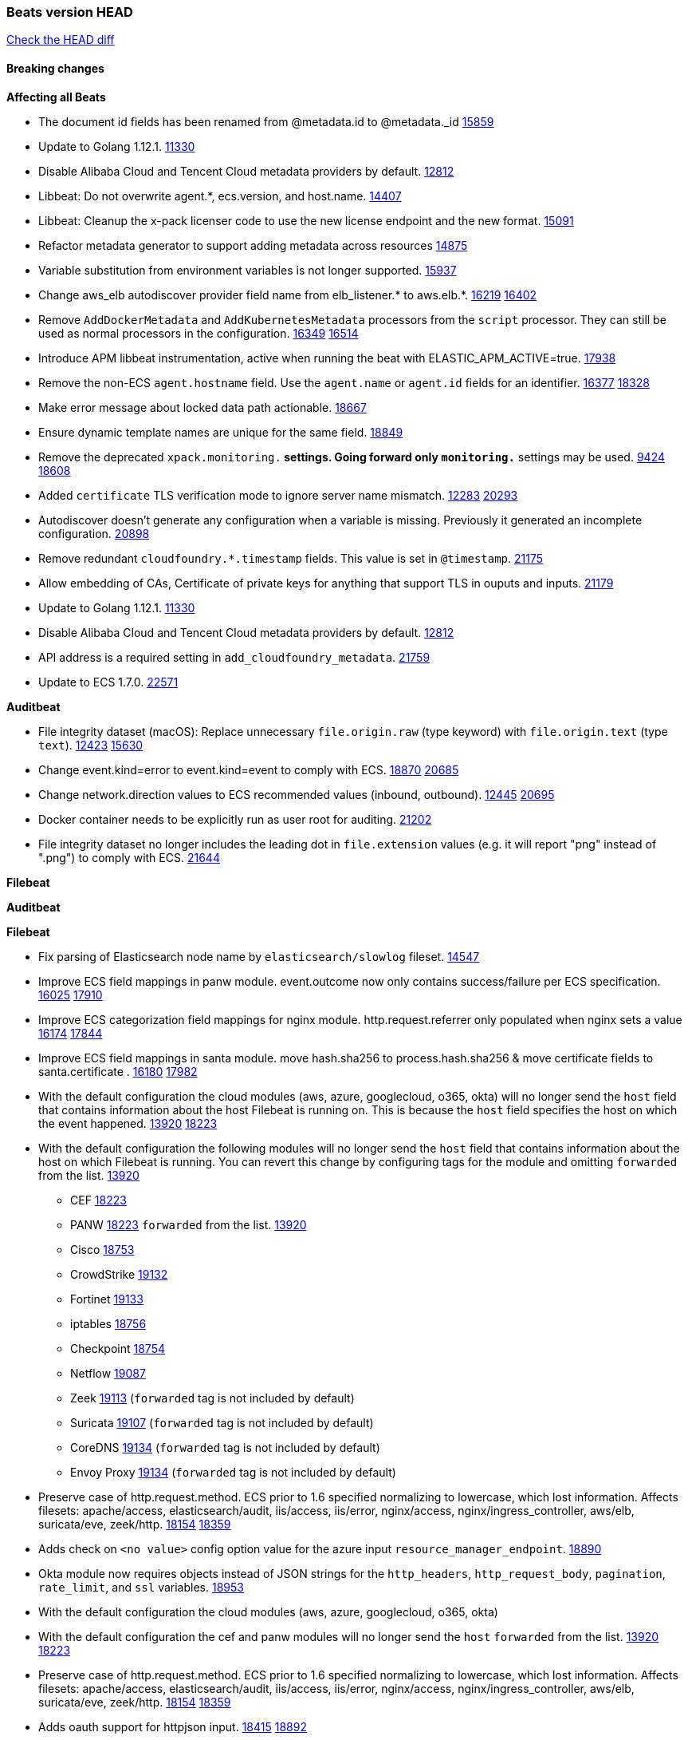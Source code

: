 // Use these for links to issue and pulls. Note issues and pulls redirect one to
// each other on Github, so don't worry too much on using the right prefix.
:issue: https://github.com/elastic/beats/issues/
:pull: https://github.com/elastic/beats/pull/

=== Beats version HEAD
https://github.com/elastic/beats/compare/v7.0.0-alpha2...master[Check the HEAD diff]

==== Breaking changes

*Affecting all Beats*

- The document id fields has been renamed from @metadata.id to @metadata._id {pull}15859[15859]
- Update to Golang 1.12.1. {pull}11330[11330]
- Disable Alibaba Cloud and Tencent Cloud metadata providers by default. {pull}13812[12812]
- Libbeat: Do not overwrite agent.*, ecs.version, and host.name. {pull}14407[14407]
- Libbeat: Cleanup the x-pack licenser code to use the new license endpoint and the new format. {pull}15091[15091]
- Refactor metadata generator to support adding metadata across resources {pull}14875[14875]
- Variable substitution from environment variables is not longer supported. {pull}15937[15937]
- Change aws_elb autodiscover provider field name from elb_listener.* to aws.elb.*. {issue}16219[16219] {pull}16402[16402]
- Remove `AddDockerMetadata` and `AddKubernetesMetadata` processors from the `script` processor. They can still be used as normal processors in the configuration. {issue}16349[16349] {pull}16514[16514]
- Introduce APM libbeat instrumentation, active when running the beat with ELASTIC_APM_ACTIVE=true. {pull}17938[17938]
- Remove the non-ECS `agent.hostname` field. Use the `agent.name` or `agent.id` fields for an identifier. {issue}16377[16377] {pull}18328[18328]
- Make error message about locked data path actionable. {pull}18667[18667]
- Ensure dynamic template names are unique for the same field. {pull}18849[18849]
- Remove the deprecated `xpack.monitoring.*` settings. Going forward only `monitoring.*` settings may be used. {issue}9424[9424] {pull}18608[18608]
- Added `certificate` TLS verification mode to ignore server name mismatch. {issue}12283[12283] {pull}20293[20293]
- Autodiscover doesn't generate any configuration when a variable is missing. Previously it generated an incomplete configuration. {pull}20898[20898]
- Remove redundant `cloudfoundry.*.timestamp` fields. This value is set in `@timestamp`. {pull}21175[21175]
- Allow embedding of CAs, Certificate of private keys for anything that support TLS in ouputs and inputs. {pull}21179[21179]
- Update to Golang 1.12.1. {pull}11330[11330]
- Disable Alibaba Cloud and Tencent Cloud metadata providers by default. {pull}13812[12812]
- API address is a required setting in `add_cloudfoundry_metadata`. {pull}21759[21759]
- Update to ECS 1.7.0. {pull}22571[22571]

*Auditbeat*

- File integrity dataset (macOS): Replace unnecessary `file.origin.raw` (type keyword) with `file.origin.text` (type `text`). {issue}12423[12423] {pull}15630[15630]
- Change event.kind=error to event.kind=event to comply with ECS. {issue}18870[18870] {pull}20685[20685]
- Change network.direction values to ECS recommended values (inbound, outbound). {issue}12445[12445] {pull}20695[20695]
- Docker container needs to be explicitly run as user root for auditing. {pull}21202[21202]
- File integrity dataset no longer includes the leading dot in `file.extension` values (e.g. it will report "png" instead of ".png") to comply with ECS. {pull}21644[21644]

*Filebeat*


*Auditbeat*


*Filebeat*

- Fix parsing of Elasticsearch node name by `elasticsearch/slowlog` fileset. {pull}14547[14547]
- Improve ECS field mappings in panw module.  event.outcome now only contains success/failure per ECS specification. {issue}16025[16025] {pull}17910[17910]
- Improve ECS categorization field mappings for nginx module. http.request.referrer only populated when nginx sets a value {issue}16174[16174] {pull}17844[17844]
- Improve ECS field mappings in santa module. move hash.sha256 to process.hash.sha256 & move certificate fields to santa.certificate . {issue}16180[16180] {pull}17982[17982]
- With the default configuration the cloud modules (aws, azure, googlecloud, o365, okta)
  will no longer send the `host` field that contains information about the host Filebeat is
  running on. This is because the `host` field specifies the host on which the event
  happened. {issue}13920[13920] {pull}18223[18223]
- With the default configuration the following modules will no longer send the `host`
  field that contains information about the host on which Filebeat is running.
  You can revert this change by configuring tags for the module and omitting
  `forwarded` from the list. {issue}13920[13920]
* CEF {pull}18223[18223]
* PANW {pull}18223[18223]
`forwarded` from the list. {issue}13920[13920]
* Cisco {pull}18753[18753]
* CrowdStrike {pull}19132[19132]
* Fortinet {pull}19133[19133]
* iptables {pull}18756[18756]
* Checkpoint {pull}18754[18754]
* Netflow {pull}19087[19087]
* Zeek {pull}19113[19113] (`forwarded` tag is not included by default)
* Suricata {pull}19107[19107] (`forwarded` tag is not included by default)
* CoreDNS {pull}19134[19134] (`forwarded` tag is not included by default)
* Envoy Proxy {pull}19134[19134] (`forwarded` tag is not included by default)
- Preserve case of http.request.method.  ECS prior to 1.6 specified normalizing to lowercase, which lost information. Affects filesets: apache/access, elasticsearch/audit, iis/access, iis/error, nginx/access, nginx/ingress_controller, aws/elb, suricata/eve, zeek/http. {issue}18154[18154] {pull}18359[18359]
- Adds check on `<no value>` config option value for the azure input `resource_manager_endpoint`. {pull}18890[18890]
- Okta module now requires objects instead of JSON strings for the `http_headers`, `http_request_body`, `pagination`, `rate_limit`, and `ssl` variables. {pull}18953[18953]
- With the default configuration the cloud modules (aws, azure, googlecloud, o365, okta)
- With the default configuration the cef and panw modules will no longer send the `host`
`forwarded` from the list. {issue}13920[13920] {pull}18223[18223]
- Preserve case of http.request.method.  ECS prior to 1.6 specified normalizing to lowercase, which lost information. Affects filesets: apache/access, elasticsearch/audit, iis/access, iis/error, nginx/access, nginx/ingress_controller, aws/elb, suricata/eve, zeek/http. {issue}18154[18154] {pull}18359[18359]
- Adds oauth support for httpjson input. {issue}18415[18415] {pull}18892[18892]
- Adds `split_events_by` option to httpjson input. {pull}19246[19246]
- Adds `date_cursor` option to httpjson input. {pull}19483[19483]
- Adds Gsuite module with SAML support. {pull}19329[19329]
- Adds Gsuite User Accounts support. {pull}19329[19329]
- Adds Gsuite Login audit support. {pull}19702[19702]
- Adds Gsuite Admin support. {pull}19769[19769]
- Adds Gsuite Drive support. {pull}19704[19704]
- Adds Gsuite Groups support. {pull}19725[19725]
- Move file metrics to dataset endpoint {pull}19977[19977]
- Add `while_pattern` type to multiline reader. {pull}19662[19662]
- Tracking session end reason in panw module. {pull}18705[18705]
- Fix PANW field spelling "veredict" to "verdict" on event.action {pull}18808[18808]
- Removed experimental modules `citrix`, `kaspersky`, `rapid7` and `tenable`. {pull}20706[20706]
- Add support for GMT timezone offsets in `decode_cef`. {pull}20993[20993]
- Fix parsing of Elasticsearch node name by `elasticsearch/slowlog` fileset. {pull}14547[14547]
- API address and shard ID are required settings in the Cloud Foundry input. {pull}21759[21759]
- Remove `suricata.eve.timestamp` alias field. {issue}10535[10535] {pull}22095[22095]
- Rename bad ECS field name tracing.trace.id to trace.id in aws elb fileset. {pull}22571[22571]

*Heartbeat*

*Journalbeat*

- Improve parsing of syslog.pid in journalbeat to strip the username when present {pull}16116[16116]


*Metricbeat*

- Make use of secure port when accessing Kubelet API {pull}16063[16063]
- Add Tomcat overview dashboard {pull}14026[14026]
- Move service config under metrics and simplify metric types. {pull}18691[18691]
- Fix ECS compliance of user.id field in system/users  metricset {pull}19019[19019]
- Rename googlecloud stackdriver metricset to metrics. {pull}19718[19718]
- Remove "invalid zero" metrics on Windows and Darwin, don't report linux-only memory and diskio metrics when running under agent. {pull}21457[21457]
- Change cloud.provider from googlecloud to gcp. {pull}21775[21775]
- API address and shard ID are required settings in the Cloud Foundry module. {pull}21759[21759]
- Rename googlecloud module to gcp module. {pull}22246[22246]

*Packetbeat*

- Redis: fix incorrectly handle with two-words redis command. {issue}14872[14872] {pull}14873[14873]
- `event.category` no longer contains the value `network_traffic` because this is not a valid ECS event category value. {pull}20556[20556]
- Add new dashboard for VSphere host cluster and virtual machine {pull}14135[14135]
- kubernetes.container.cpu.limit.cores and kubernetes.container.cpu.requests.cores are now floats. {issue}11975[11975]
- Fix ECS compliance of user.id field in system/users  metricset {pull}19019[19019]

*Packetbeat*

- Added redact_headers configuration option, to allow HTTP request headers to be redacted whilst keeping the header field included in the beat. {pull}15353[15353]
- Add dns.question.subdomain and dns.question.top_level_domain fields. {pull}14578[14578]

*Winlogbeat*

- Add support to Sysmon file delete events (event ID 23). {issue}18094[18094]
- Improve ECS field mappings in Sysmon module. `related.hash`, `related.ip`, and `related.user` are now populated. {issue}18364[18364]
- Improve ECS field mappings in Sysmon module. Hashes are now also populated to the corresponding `process.hash`, `process.pe.imphash`, `file.hash`, or `file.pe.imphash`. {issue}18364[18364]
- Improve ECS field mappings in Sysmon module. `file.name`, `file.directory`, and `file.extension` are now populated. {issue}18364[18364]
- Improve ECS field mappings in Sysmon module. `rule.name` is populated for all events when present. {issue}18364[18364]
- Add Powershell module. Support for event ID's: `400`, `403`, `600`, `800`, `4103`, `4014`, `4105`, `4106`. {issue}16262[16262] {pull}18526[18526]
- Fix Powershell processing of downgraded engine events. {pull}18966[18966]
- Fix unprefixed fields in `fields.yml` for Powershell module {issue}18984[18984]
- Remove top level `hash` property from sysmon events {pull}20653[20653]

*Functionbeat*


==== Bugfixes

*Affecting all Beats*

- Fix Kubernetes autodiscovery provider to correctly handle pod states and avoid missing event data {pull}17223[17223]
- Fix `add_cloud_metadata` to better support modifying sub-fields with other processors. {pull}13808[13808]
- TLS or Beats that accept connections over TLS and validate client certificates. {pull}14146[14146]
- Fix panics that could result from invalid TLS certificates. This can affect Beats that connect over TLS, or Beats that accept connections over TLS and validate client certificates. {pull}14146[14146]
- Fix panic in the Logstash output when trying to send events to closed connection. {pull}15568[15568]
- Fix a race condition with the Kafka pipeline client, it is possible that `Close()` get called before `Connect()` . {issue}11945[11945]
- Allow users to configure only `cluster_uuid` setting under `monitoring` namespace. {pull}14338[14338]
- Update replicaset group to apps/v1 {pull}15854[15802]
- Fix Kubernetes autodiscovery provider to correctly handle pod states and avoid missing event data {pull}17223[17223]
- Fix `add_cloud_metadata` to better support modifying sub-fields with other processors. {pull}13808[13808]
- Fix missing output in dockerlogbeat {pull}15719[15719]
- Do not load dashboards where not available. {pull}15802[15802]
- Fix issue where TLS settings would be ignored when a forward proxy was in use. {pull}15516[15516]
- Update replicaset group to apps/v1 {pull}15854[15802]
- Fix issue where default go logger is not discarded when either * or stdout is selected. {issue}10251[10251] {pull}15708[15708]
- Upgrade go-ucfg to latest v0.8.1. {pull}15937[15937]
- Fix index names for indexing not always guaranteed to be lower case. {pull}16081[16081]
- Add `ssl.ca_sha256` option to the supported TLS option, this allow to check that a specific certificate is used as part of the verified chain. {issue}15717[15717]
- Fix loading processors from annotation hints. {pull}16348[16348]
- Fix an issue that could cause redundant configuration reloads. {pull}16440[16440]
- Fix k8s pods labels broken schema. {pull}16480[16480]
- Fix k8s pods annotations broken schema. {pull}16554[16554]
- Upgrade go-ucfg to latest v0.8.3. {pull}16450[16450]
- Fix `NewContainerMetadataEnricher` to use default config for kubernetes module. {pull}16857[16857]
- Improve some logging messages for add_kubernetes_metadata processor {pull}16866[16866]
- Fix k8s metadata issue regarding node labels not shown up on root level of metadata. {pull}16834[16834]
- Fail to start if httpprof is used and it cannot be initialized. {pull}17028[17028]
- Fix concurrency issues in convert processor when used in the global context. {pull}17032[17032]
- Fix bug with `monitoring.cluster_uuid` setting not always being exposed via GET /state Beats API. {issue}16732[16732] {pull}17420[17420]
- Fix building on FreeBSD by removing build flags from `add_cloudfoundry_metadata` processor. {pull}17486[17486]
- Improve some logging messages for add_kubernetes_metadata processor {pull}16866{16866}
- Do not rotate log files on startup when interval is configured and rotateonstartup is disabled. {pull}17613[17613]
- Fix goroutine leak and Elasticsearch output file descriptor leak when output reloading is in use. {issue}10491[10491] {pull}17381[17381]
- Fix `setup.dashboards.index` setting not working. {pull}17749[17749]
- Fix Elasticsearch license endpoint URL referenced in error message. {issue}17880[17880] {pull}18030[18030]
- Fix panic when assigning a key to a `nil` value in an event. {pull}18143[18143]
- Change `decode_json_fields` processor, to merge parsed json objects with existing objects in the event instead of fully replacing them. {pull}17958[17958]
- Gives monitoring reporter hosts, if configured, total precedence over corresponding output hosts. {issue}17937[17937] {pull}17991[17991]
- Change `decode_json_fields` processor, to merge parsed json objects with existing objects in the event instead of fully replacing them. {pull}17958[17958]
- [Autodiscover] Check if runner is already running before starting again. {pull}18564[18564]
- Fix `keystore add` hanging under Windows. {issue}18649[18649] {pull}18654[18654]
- Fix an issue where error messages are not accurate in mapstriface. {issue}18662[18662] {pull}18663[18663]
- Fix regression in `add_kubernetes_metadata`, so configured `indexers` and `matchers` are used if defaults are not disabled. {issue}18481[18481] {pull}18818[18818]
- Fix the `translate_sid` processor's handling of unconfigured target fields. {issue}18990[18990] {pull}18991[18991]
- Fixed a service restart failure under Windows. {issue}18914[18914] {pull}18916[18916]
- Fix metrics hints builder to avoid wrong container metadata usage when port is not exposed {pull}18979[18979]
- Server-side TLS config now validates certificate and key are both specified {pull}19584[19584]
- Fix terminating pod autodiscover issue. {pull}20084[20084]
- Fix seccomp policy for calls to `chmod` and `chown`. {pull}20054[20054]
- Remove unnecessary restarts of metricsets while using Node autodiscover {pull}19974[19974]
- Output errors when Kibana index pattern setup fails. {pull}20121[20121]
- Fix issue in autodiscover that kept inputs stopped after config updates. {pull}20305[20305]
- Log debug message if the Kibana dashboard can not be imported from the archive because of the invalid archive directory structure {issue}12211[12211], {pull}13387[13387]
- Add service resource in k8s cluster role. {pull}20546[20546]
- [Metricbeat][Kubernetes] Change cluster_ip field from ip to keyword. {pull}20571[20571]
- Rename cloud.provider `az` value to `azure` inside the add_cloud_metadata processor. {pull}20689[20689]
- Add missing country_name geo field in `add_host_metadata` and `add_observer_metadata` processors. {issue}20796[20796] {pull}20811[20811]
- [Autodiscover] Handle input-not-finished errors in config reload. {pull}20915[20915]
- Explicitly detect missing variables in autodiscover configuration, log them at the debug level. {issue}20568[20568] {pull}20898[20898]
- Fix `libbeat.output.write.bytes` and `libbeat.output.read.bytes` metrics of the Elasticsearch output. {issue}20752[20752] {pull}21197[21197]
- The `o365input` and `o365` module now recover from an authentication problem or other fatal errors, instead of terminating. {pull}21259[21258]
- Orderly close processors when processing pipelines are not needed anymore to release their resources. {pull}16349[16349]
- Fix memory leak and events duplication in docker autodiscover and add_docker_metadata. {pull}21851[21851]
- Fixed documentation for commands in beats dev guide {pull}22194[22194]
- Fix parsing of expired licences. {issue}21112[21112] {pull}22180[22180]
- Fix duplicated pod events in kubernetes autodiscover for pods with init or ephemeral containers. {pull}22438[22438]
- Fix FileVersion contained in Windows exe files. {pull}22581[22581]
- Fix index template loading when the new index format is selected. {issue}22482[22482] {pull}22682[22682]
- Use PROGRAMDATA environment variable instead of C:\ProgramData for windows install service {pull}22874[22874]


*Auditbeat*

- system/socket: Fixed compatibility issue with kernel 5.x. {pull}15771[15771]
- system/package: Fix parsing of Installed-Size field of DEB packages. {issue}16661[16661] {pull}17188[17188]
- system module: Fix panic during initialisation when /proc/stat can't be read. {pull}17569[17569]
- system/package: Fix an error that can occur while trying to persist package metadata. {issue}18536[18536] {pull}18887[18887]
- system/socket: Fix dataset using 100% CPU and becoming unresponsive in some scenarios. {pull}19033[19033] {pull}19764[19764]
- system/socket: Fixed tracking of long-running connections. {pull}19033[19033]
- system/package: Fix librpm loading on Fedora 31/32. {pull}NNNN[NNNN]
- file_integrity: Create fsnotify watcher only when starting file_integrity module {pull}19505[19505]
- auditd: Fix spelling of anomaly in `event.category`.
- auditd: Fix typo in `event.action` of `removed-user-role-from`. {pull}19300[19300]
- auditd: Fix typo in `event.action` of `used-suspicious-link`. {pull}19300[19300]
- system/socket: Fix kprobe grouping to allow running more than one instance. {pull}20325[20325]
- system/socket: Fixed a crash due to concurrent map read and write. {issue}21192[21192] {pull}21690[21690]
- file_integrity: stop monitoring excluded paths {issue}21278[21278] {pull}21282[21282]
- auditd: Fix an error condition causing a lot of `audit_send_reply` kernel threads being created. {pull}22673[22673]
- system/socket: Fixed start failure when run under config reloader. {issue}20851[20851] {pull}21693[21693]
- system/socket: Having some CPUs unavailable to Auditbeat could cause startup errors or event loss. {pull}22827[22827]

*Filebeat*

- Fix mapping of fortinet.firewall.mem as integer. {pull}19335[19335]
- Ensure all zeek timestamps include millisecond precision. {issue}14599[14599] {pull}16766[16766]
- Fix s3 input hanging with GetObjectRequest API call by adding context_timeout config. {issue}15502[15502] {pull}15590[15590]
- Add shared_credential_file to cloudtrail config {issue}15652[15652] {pull}15656[15656]
- Fix typos in zeek notice fileset config file. {issue}15764[15764] {pull}15765[15765]
- Fix mapping error when zeek weird logs do not contain IP addresses. {pull}15906[15906]
- Improve `elasticsearch/audit` fileset to handle timestamps correctly. {pull}15942[15942]
- Prevent Elasticsearch from spewing log warnings about redundant wildcards when setting up ingest pipelines for the `elasticsearch` module. {issue}15840[15840] {pull}15900[15900]
- Fix mapping error for cloudtrail additionalEventData field {pull}16088[16088]
- Fix a connection error in httpjson input. {pull}16123[16123]
- Fix integer overflow in S3 offsets when collecting very large files. {pull}22523[22523]

*Filebeat*

- cisco/asa fileset: Fix parsing of 302021 message code. {pull}14519[14519]
- Fix filebeat azure dashboards, event category should be `Alert`. {pull}14668[14668]
- Fixed dashboard for Cisco ASA Firewall. {issue}15420[15420] {pull}15553[15553]
- Add shared_credential_file to cloudtrail config {issue}15652[15652] {pull}15656[15656]
- Fix s3 input with cloudtrail fileset reading json file. {issue}16374[16374] {pull}16441[16441]
- Rewrite azure filebeat dashboards, due to changes in kibana. {pull}16466[16466]
- Adding the var definitions in azure manifest files, fix for errors when executing command setup. {issue}16270[16270] {pull}16468[16468]
- Fix merging of fileset inputs to replace paths and append processors. {pull}16450[16450]
- Add queue_url definition in manifest file for aws module. {pull}16640[16640]
- Fix issue where autodiscover hints default configuration was not being copied. {pull}16987[16987]
- Fix Elasticsearch `_id` field set by S3 and Google Pub/Sub inputs. {pull}17026[17026]
- Fixed various Cisco FTD parsing issues. {issue}16863[16863] {pull}16889[16889]
- Fix default index pattern in IBM MQ filebeat dashboard. {pull}17146[17146]
- Fix `elasticsearch.gc` fileset to not collect _all_ logs when Elasticsearch is running in Docker. {issue}13164[13164] {issue}16583[16583] {pull}17164[17164]
- Fixed a mapping exception when ingesting CEF logs that used the spriv or dpriv extensions. {issue}17216[17216] {pull}17220[17220]
- CEF: Fixed decoding errors caused by trailing spaces in messages. {pull}17253[17253]
- Fixed a mapping exception when ingesting Logstash plain logs (7.4+) with pipeline ids containing non alphanumeric chars. {issue}17242[17242] {pull}17243[17243]
- Fixed MySQL slowlog module causing "regular expression has redundant nested repeat operator" warning in Elasticsearch. {issue}17086[17086] {pull}17156[17156]
- Fix `elasticsearch.audit` data ingest pipeline to be more forgiving with date formats found in Elasticsearch audit logs. {pull}17406[17406]
- CEF: Fixed decoding errors caused by trailing spaces in messages. {pull}17253[17253]
- Fixed activemq module causing "regular expression has redundant nested repeat operator" warning in Elasticsearch. {pull}17428[17428]
- Remove migrationVersion map 7.7.0 reference from Kibana dashboard file to fix backward compatibility issues. {pull}17425[17425]
- Fix issue 17734 to retry on rate-limit error in the Filebeat httpjson input. {issue}17734[17734] {pull}17735[17735]
- Fixed `cloudfoundry.access` to have the correct `cloudfoundry.app.id` contents. {pull}17847[17847]
- Fixing `ingress_controller.` fields to be of type keyword instead of text. {issue}17834[17834]
- Fixed typo in log message. {pull}17897[17897]
- Fix Cisco ASA ASA 3020** and 106023 messages {pull}17964[17964]
- Unescape file name from SQS message. {pull}18370[18370]
- Improve cisco asa and ftd pipelines' failure handler to avoid mapping temporary fields. {issue}18391[18391] {pull}18392[18392]
- Fix source.address not being set for nginx ingress_controller {pull}18511[18511]
- Fix PANW module wrong mappings for bytes and packets counters. {issue}18522[18522] {pull}18525[18525]
- Fixed ingestion of some Cisco ASA and FTD messages when a hostname was used instead of an IP for NAT fields. {issue}14034[14034] {pull}18376[18376]
- Fix a rate limit related issue in httpjson input for Okta module. {issue}18530[18530] {pull}18534[18534]
- Fix `googlecloud.audit` pipeline to only take in fields that are explicitly defined by the dataset. {issue}18465[18465] {pull}18472[18472]
- Fix `o365.audit` failing to ingest events when ip address is surrounded by square brackets. {issue}18587[18587] {pull}18591[18591]
- Fix Kubernetes Watcher goroutine leaks when input config is invalid and `input.reload` is enabled. {issue}18629[18629] {pull}18630[18630]
- Okta module now sets the Elasticsearch `_id` field to the Okta UUID value contained in each system log to minimize the possibility of duplicating events. {pull}18953[18953]
- Fix improper nesting of session_issuer object in aws cloudtrail fileset. {issue}18894[18894] {pull}18915[18915]
- Fix `o365` module ignoring `var.api` settings. {pull}18948[18948]
- Fix `netflow` module to support 7 bytepad for IPFIX template. {issue}18098[18098]
- Fix Cisco ASA dissect pattern for 313008 & 313009 messages. {pull}19149[19149]
- Fix date and timestamp formats for fortigate module {pull}19316[19316]
- Fix memory leak in tcp and unix input sources. {pull}19459[19459]
- Add missing `default_field: false` to aws filesets fields.yml. {pull}19568[19568]
- Fix tls mapping in suricata module {issue}19492[19492] {pull}19494[19494]
- Update container name for the azure filesets. {pull}19899[19899]
- Fix `o365` module ignoring `var.api` settings. {pull}18948[18948]
- Fix improper nesting of session_issuer object in aws cloudtrail fileset. {issue}18894[18894] {pull}18915[18915]
- Fix Cisco ASA ASA 3020** and 106023 messages {pull}17964[17964]
- Add missing `default_field: false` to aws filesets fields.yml. {pull}19568[19568]
- Fix bug with empty filter values in system/service {pull}19812[19812]
- Fix S3 input to trim delimiter /n from each log line. {pull}19972[19972]
- Ignore missing in Zeek module when dropping unecessary fields. {pull}19984[19984]
- Fix auditd module syscall table for ppc64 and ppc64le. {pull}20052[20052]
- Fix Filebeat OOMs on very long lines {issue}19500[19500], {pull}19552[19552]
- Fix s3 input parsing json file without expand_event_list_from_field. {issue}19902[19902] {pull}19962[19962] {pull}20370[20370]
- Fix millisecond timestamp normalization issues in CrowdStrike module {issue}20035[20035], {pull}20138[20138]
- Fix support for message code 106100 in Cisco ASA and FTD. {issue}19350[19350] {pull}20245[20245]
- Fix event.outcome logic for azure/siginlogs fileset {pull}20254[20254]
- Fix `fortinet` setting `event.timezone` to the system one when no `tz` field present {pull}20273[20273]
- Fix `okta` geoip lookup in pipeline for `destination.ip` {pull}20454[20454]
- Fix mapping exception in the `googlecloud/audit` dataset pipeline. {issue}18465[18465] {pull}20465[20465]
- Fix `cisco` asa and ftd parsing of messages 106102 and 106103. {pull}20469[20469]
- Fix event.kind for system/syslog pipeline {issue}20365[20365] {pull}20390[20390]
- Clone value when copy fields in processors to avoid crash. {issue}19206[19206] {pull}20500[20500]
- Fix event.type for zeek/ssl and duplicate event.category for zeek/connection {pull}20696[20696]
- Fix long registry migration times. {pull}20717[20717] {issue}20705[20705]
- Fix event types and categories in auditd module to comply with ECS {pull}20652[20652]
- Update documentation in the azure module filebeat. {pull}20815[20815]
- Provide backwards compatibility for the `set` processor when Elasticsearch is less than 7.9.0. {pull}20908[20908]
- Remove wrongly mapped `tls.client.server_name` from `fortinet/firewall` fileset. {pull}20983[20983]
- Fix an error updating file size being logged when EOF is reached. {pull}21048[21048]
- Fix error when processing AWS Cloudtrail Digest logs. {pull}21086[21086] {issue}20943[20943]
- Handle multiple upstreams in ingress-controller. {pull}21215[21215]
- Provide backwards compatibility for the `append` processor when Elasticsearch is less than 7.10.0. {pull}21159[21159]
- Fix checkpoint module when logs contain time field. {pull}20567[20567]
- Add field limit check for AWS Cloudtrail flattened fields. {pull}21388[21388] {issue}21382[21382]
- Fix syslog RFC 5424 parsing in the CheckPoint module. {pull}21854[21854]
- Add json body check for sqs message. {pull}21727[21727]
- Fix incorrect connection state mapping in zeek connection pipeline. {pull}22151[22151] {issue}22149[22149]
- Fix handing missing eventtime and assignip field being set to N/A for fortinet module. {pull}22361[22361]
- Fix Zeek dashboard reference to `zeek.ssl.server.name` field. {pull}21696[21696]
- Fix for `field [source] not present as part of path [source.ip]` error in azure pipelines. {pull}22377[22377]
- Drop aws.vpcflow.pkt_srcaddr and aws.vpcflow.pkt_dstaddr when equal to "-". {pull}22721[22721] {issue}22716[22716]
- Fix cisco umbrella module config by adding input variable. {pull}22892[22892]

*Heartbeat*

- Fixed excessive memory usage introduced in 7.5 due to over-allocating memory for HTTP checks. {pull}15639[15639]
- Fixed TCP TLS checks to properly validate hostnames, this broke in 7.x and only worked for IP SANs. {pull}17549[17549]
- Fixed missing `tls` fields when connecting to https via proxy. {issue}15797[15797] {pull}22190[22190]

*Heartbeat*


*Journalbeat*


*Metricbeat*

- Add dedot for tags in ec2 metricset and cloudwatch metricset. {issue}15843[15843] {pull}15844[15844]
- Use RFC3339 format for timestamps collected using the SQL module. {pull}15847[15847]
- Avoid parsing errors returned from prometheus endpoints. {pull}15712[15712]
- Change lookup_fields from metricset.host to service.address {pull}15883[15883]
- Add dedot for cloudwatch metric name. {issue}15916[15916] {pull}15917[15917]
- Fixed issue `logstash-xpack` module suddenly ceasing to monitor Logstash. {issue}15974[15974] {pull}16044[16044]
- Fix checking tagsFilter using length in cloudwatch metricset. {pull}14525[14525]
- Fixed bug with `elasticsearch/cluster_stats` metricset not recording license expiration date correctly. {issue}14541[14541] {pull}14591[14591]
- Log bulk failures from bulk API requests to monitoring cluster. {issue}14303[14303] {pull}14356[14356]
- Fixed bug with `elasticsearch/cluster_stats` metricset not recording license ID in the correct field. {pull}14592[14592]
- Change lookup_fields from metricset.host to service.address {pull}15883[15883]
- Fix skipping protocol scheme by light modules. {pull}16205[pull]
- Made `logstash-xpack` module once again have parity with internally-collected Logstash monitoring data. {pull}16198[16198]
- Revert changes in `docker` module: add size flag to docker.container. {pull}16600[16600]
- Fix detection and logging of some error cases with light modules. {pull}14706[14706]
- Fix imports after PR was merged before rebase. {pull}16756[16756]
- Add dashboard for `redisenterprise` module. {pull}16752[16752]
- Dynamically choose a method for the system/service metricset to support older linux distros. {pull}16902[16902]
- Reduce memory usage in `elasticsearch/index` metricset. {issue}16503[16503] {pull}16538[16538]
- Check if CCR feature is available on Elasticsearch cluster before attempting to call CCR APIs from `elasticsearch/ccr` metricset. {issue}16511[16511] {pull}17073[17073]
- Use max in k8s overview dashboard aggregations. {pull}17015[17015]
- Fix Disk Used and Disk Usage visualizations in the Metricbeat System dashboards. {issue}12435[12435] {pull}17272[17272]
- Fix missing Accept header for Prometheus and OpenMetrics module. {issue}16870[16870] {pull}17291[17291]
- Further revise check for bad data in docker/memory. {pull}17400[17400]
- Fix issue in Jolokia module when mbean contains multiple quoted properties. {issue}17375[17375] {pull}17374[17374]
- Combine cloudwatch aggregated metrics into single event. {pull}17345[17345]
- Fix issue in Jolokia module when mbean contains multiple quoted properties. {issue}17375[17375] {pull}17374[17374]
- Further revise check for bad data in docker/memory. {pull}17400[17400]
- Fix how we filter services by name in system/service {pull}17400[17400]
- Fix cloudwatch metricset missing tags collection. {issue}17419[17419] {pull}17424[17424]
- check if cpuOptions field is nil in DescribeInstances output in ec2 metricset. {pull}17418[17418]
- Fix aws.s3.bucket.name terms_field in s3 overview dashboard. {pull}17542[17542]
- Fix Unix socket path in memcached. {pull}17512[17512]
- Fix azure storage dashboards. {pull}17590[17590]
- Metricbeat no longer needs to be started strictly after Logstash for `logstash-xpack` module to report correct data. {issue}17261[17261] {pull}17497[17497]
- Fix pubsub metricset to collect all GA stage metrics from gcp stackdriver. {issue}17154[17154] {pull}17600[17600]
- Add privileged option so as mb to access data dir in Openshift. {pull}17606[17606]
- Fix "ID" event generator of Google Cloud module {issue}17160[17160] {pull}17608[17608]
- Add privileged option for Auditbeat in Openshift {pull}17637[17637]
- Fix storage metricset to allow config without region/zone. {issue}17623[17623] {pull}17624[17624]
- Fix overflow on Prometheus rates when new buckets are added on the go. {pull}17753[17753]
- Remove specific win32 api errors from events in perfmon. {issue}18292[18292] {pull}18361[18361]
- Fix application_pool metricset after pdh changes. {pull}18477[18477]
- Fix tags_filter for cloudwatch metricset in aws. {pull}18524[18524]
- Fix panic on `metricbeat test modules` when modules are configured in `metricbeat.modules`. {issue}18789[18789] {pull}18797[18797]
- Fix getting gcp compute instance metadata with partial zone/region in config. {pull}18757[18757]
- Add missing network.sent_packets_count metric into compute metricset in googlecloud module. {pull}18802[18802]
- Fix compute and pubsub dashboard for googlecloud module. {issue}18962[18962] {pull}18980[18980]
- Fix crash on vsphere module when Host information is not available. {issue}18996[18996] {pull}19078[19078]
- Fix incorrect usage of hints builder when exposed port is a substring of the hint {pull}19052[19052]
- Remove dedot for tag values in aws module. {issue}19112[19112] {pull}19221[19221]
- Stop counterCache only when already started {pull}19103[19103]
- Fix empty field name errors in the application pool metricset. {pull}19537[19537]
- Set tags correctly if the dimension value is ARN {issue}19111[19111] {pull}19433[19433]
- Fix bug incorrect parsing of float numbers as integers in Couchbase module {issue}18949[18949] {pull}19055[19055]
- Fix mapping of service start type in the service metricset, windows module. {pull}19551[19551]
- Fix config example in the perfmon configuration files. {pull}19539[19539]
- Add missing info about the rest of the azure metricsets in the documentation. {pull}19601[19601]
- Fix k8s scheduler compatibility issue. {pull}19699[19699]
- Fix SQL module mapping NULL values as string {pull}18955[18955] {issue}18898[18898]
- Add support for azure light metricset app_stats. {pull}20639[20639]
- Fix ec2 disk and network metrics to use Sum statistic method. {pull}20680[20680]
- Fill cloud.account.name with accountID if account alias doesn't exist. {pull}20736[20736]
- The Kibana collector applies backoff when errored at getting usage stats {pull}20772[20772]
- Update fields.yml in the azure module, missing metrics field. {pull}20918[20918]
- The `elasticsearch/index` metricset only requests wildcard expansion for hidden indices if the monitored Elasticsearch cluster supports it. {pull}20938[20938]
- Disable Kafka metricsets based on Jolokia by default. They require a different configuration. {pull}20989[20989]
- Fix panic index out of range error when getting AWS account name. {pull}21101[21101] {issue}21095[21095]
- Handle missing counters in the application_pool metricset. {pull}21071[21071]
- Fix timestamp handling in remote_write. {pull}21166[21166]
- Fix remote_write flaky test. {pull}21173[21173]
- Visualization title fixes in aws, azure and googlecloud compute dashboards. {pull}21098[21098]
- Add a switch to the driver definition on SQL module to use pretty names {pull}17378[17378]
- Fix retrieving resources by ID for the azure module. {pull}21711[21711] {issue}21707[21707]
- Use timestamp from CloudWatch API when creating events. {pull}21498[21498]
- Report the correct windows events for system/filesystem {pull}21758[21758]
- Fix regular expression in windows/permfon. {pull}22146[22146] {issue}21125[21125]
- Fix azure storage event format. {pull}21845[21845]
- Fix panic in kubernetes autodiscover related to keystores {issue}21843[21843] {pull}21880[21880]
- [Kubernetes] Remove redundant dockersock volume mount {pull}22009[22009]
- Revert change to report `process.memory.rss` as `process.memory.wss` on Windows. {pull}22055[22055]
- Add a switch to the driver definition on SQL module to use pretty names {pull}17378[17378]
- Fix instance name in perfmon metricset. {issue}22218[22218] {pull}22261[22261]
- Remove io.time from windows {pull}22237[22237]
- Add interval information to `monitor` metricset in azure. {pull}22152[22152]
- Change Session ID type from int to string {pull}22359[22359]
- Fix filesystem types on Windows in filesystem metricset. {pull}22531[22531]
- Fix failiures caused by custom beat names with more than 15 characters {pull}22550[22550]
- Stop generating NaN values from Cloud Foundry module to avoid errors in outputs. {pull}22634[22634]
- Update NATS dashboards to leverage connection and route metricsets {pull}22646[22646]
- Fix rate metrics in Kafka broker metricset by using last minute rate instead of mean rate. {pull}22733[22733]
- Fix `logstash` module when `xpack.enabled: true` is set from emitting redundant events. {pull}22808[22808]
- Fix SQL module mapping NULL values as string {pull}18955[18955] {issue}18898[18898
- Modify doc for app_insights metricset to contain example of config. {pull}20185[20185]
- Add required option for `metrics` in app_insights. {pull}20406[20406]
- Groups same timestamp metric values to one event in the app_insights metricset. {pull}20403[20403]
- Add support for azure light metricset app_stats. {pull}20639[20639]
- Fix remote_write flaky test. {pull}21173[21173]
- Remove io.time from windows {pull}22237[22237]

*Packetbeat*


*Winlogbeat*

- Fix invalid IP addresses in DNS query results from Sysmon data. {issue}18432[18432] {pull}18436[18436]
- Fields from Winlogbeat modules were not being included in index templates and patterns. {pull}18983[18983]
- Add source.ip validation for event ID 4778 in the Security module. {issue}19627[19627]
- Protect against accessing undefined variables in Sysmon module. {issue}22219[22219] {pull}22236[22236]
- Protect against accessing an undefined variable in Security module. {pull}22937[22937]

*Functionbeat*


==== Added

*Affecting all Beats*

- Decouple Debug logging from fail_on_error logic for rename, copy, truncate processors {pull}12451[12451]
- Allow a beat to ship monitoring data directly to an Elasticsearch monitoring cluster. {pull}9260[9260]
- Updated go-seccomp-bpf library to v1.1.0 which updates syscall lists for Linux v5.0. {pull}11394[11394]
- add_host_metadata is no GA. {pull}13148[13148]
- Add `providers` setting to `add_cloud_metadata` processor. {pull}13812[13812]
- Ensure that init containers are no longer tailed after they stop {pull}14394[14394]
- Fingerprint processor adds a new xxhash hashing algorithm {pull}15418[15418]
- Add configuration for APM instrumentation and expose the tracer trough the Beat object. {pull}17938[17938]
- Include network information by default on add_host_metadata and add_observer_metadata. {issue}15347[15347] {pull}16077[16077]
- Add `aws_ec2` provider for autodiscover. {issue}12518[12518] {pull}14823[14823]
- Add support for multiple password in redis output. {issue}16058[16058] {pull}16206[16206]
- Add support for Histogram type in fields.yml {pull}16570[16570]
- Remove experimental flag from `setup.template.append_fields` {pull}16576[16576]
- Add `add_cloudfoundry_metadata` processor to annotate events with Cloud Foundry application data. {pull}16621[16621]
- Add Kerberos support to Kafka input and output. {pull}16781[16781]
- Add `add_cloudfoundry_metadata` processor to annotate events with Cloud Foundry application data. {pull}16621[16621]
- Add support for kubernetes provider to recognize namespace level defaults {pull}16321[16321]
- Add `translate_sid` processor on Windows for converting Windows security identifier (SID) values to names. {issue}7451[7451] {pull}16013[16013]
- Add capability of enrich `container.id` with process id in `add_process_metadata` processor {pull}15947[15947]
- Update RPM packages contained in Beat Docker images. {issue}17035[17035]
- Update supported versions of `redis` output. {pull}17198[17198]
- Update documentation for system.process.memory fields to include clarification on Windows os's. {pull}17268[17268]
- Add `replace` processor for replacing string values of fields. {pull}17342[17342]
- Add optional regex based cid extractor to `add_kubernetes_metadata` processor. {pull}17360[17360]
- Add `urldecode` processor to for decoding URL-encoded fields. {pull}17505[17505]
- Add support for AWS IAM `role_arn` in credentials config. {pull}17658[17658] {issue}12464[12464]
- Add keystore support for autodiscover static configurations. {pull}16306[16306]
- Add Kerberos support to Elasticsearch output. {pull}17927[17927]
- Add k8s keystore backend. {pull}18096[18096]
- Add support for fixed length extraction in `dissect` processor. {pull}17191[17191]
- Set `agent.name` to the hostname by default. {issue}16377[16377] {pull}18000[18000]
- Add support for basic ECS logging. {pull}17974[17974]
- Add config example of how to skip the `add_host_metadata` processor when forwarding logs. {issue}13920[13920] {pull}18153[18153]
- When using the `decode_json_fields` processor, decoded fields are now deep-merged into existing event. {pull}17958[17958]
- Add backoff configuration options for the Kafka output. {issue}16777[16777] {pull}17808[17808]
- Update documentation for system.process.memory fields to include clarification on Windows os's. {pull}17268[17268]
- Add `urldecode` processor to for decoding URL-encoded fields. {pull}17505[17505]
- Add keystore support for autodiscover static configurations. {pull]16306[16306]
- When using the `decode_json_fields` processor, decoded fields are now deep-merged into existing event. {pull}17958[17958]
- Add keystore support for autodiscover static configurations. {pull]16306[16306]
- Add TLS support to Kerberos authentication in Elasticsearch. {pull}18607[18607]
- Add support for multiple sets of hints on autodiscover {pull}18883[18883]
- Add a configurable delay between retries when an app metadata cannot be retrieved by `add_cloudfoundry_metadata`. {pull}19181[19181]
- Added the `max_cached_sessions` option to the script processor. {pull}19562[19562]
- Add support for DNS over TLS for the dns_processor. {pull}19321[19321]
- Add minimum cache TTL for successful DNS responses. {pull}18986[18986]
- Set index.max_docvalue_fields_search in index template to increase value to 200 fields. {issue}20215[20215]
- Add capability of enriching process metadata with contianer id also for non-privileged containers in `add_process_metadata` processor. {pull}19767[19767]
- Add replace_fields config option in add_host_metadata for replacing host fields. {pull}20490[20490] {issue}20464[20464]
- Add option to select the type of index template to load: legacy, component, index. {pull}21212[21212]
- Add istiod metricset. {pull}21519[21519]
- Release `add_cloudfoundry_metadata` as GA. {pull}21525[21525]
- Add support for OpenStack SSL metadata APIs in `add_cloud_metadata`. {pull}21590[21590]
- Add cloud.account.id for GCP into add_cloud_metadata processor. {pull}21776[21776]
- Add proxy metricset for istio module. {pull}21751[21751]
- Add kubernetes.node.hostname metadata of Kubernetes node. {pull}22189[22189]
- Enable always add_resource_metadata for Pods and Services of kubernetes autodiscovery. {pull}22189[22189]
- Add add_resource_metadata option setting (always enabled) for add_kubernetes_metadata setting. {pull}22189[22189]
- Added Kafka version 2.2 to the list of supported versions. {pull}22328[22328]
- Add support for ephemeral containers in kubernetes autodiscover and `add_kubernetes_metadata`. {pull}22389[22389] {pull}22439[22439]
- Added support for wildcard fields and keyword fallback in beats setup commands. {pull}22521[22521]
- Fix polling node when it is not ready and monitor by hostname {pull}22666[22666]
- Improve equals check. {pull}22778[22778]
- Added "detect_mime_type" processor for detecting mime types {pull}22940[22940]
- Improve event normalization performance {pull}22974[22974]

*Auditbeat*

- Reference kubernetes manifests include configuration for auditd and enrichment with kubernetes metadata. {pull}17431[17431]
- Reference kubernetes manifests mount data directory from the host, so data persist between executions in the same node. {pull}17429[17429]
- Log to stderr when running using reference kubernetes manifests. {pull}17443[174443]
- Fix syscall kprobe arguments for 32-bit systems in socket module. {pull}17500[17500]
- Fix memory leak on when we miss socket close kprobe events. {pull}17500[17500]
- Add system module process dataset ECS categorization fields. {pull}18032[18032]
- Add system module socket dataset ECS categorization fields. {pull}18036[18036]
- Add ECS categories for system module host dataset. {pull}18031[18031]
- Add system module package dataset ECS categorization fields. {pull}18033[18033]
- Add system module login dataset ECS categorization fields. {pull}18034[18034]
- Add system module user dataset ECS categorization fields. {pull}18035[18035]
- Add file integrity module ECS categorization fields. {pull}18012[18012]
- Add `file.mime_type`, `file.extension`, and `file.drive_letter` for file integrity module. {pull}18012[18012]
- Add ECS categorization info for auditd module {pull}18596[18596]
- Add several improvements for auditd module for improved ECS field mapping {pull}22647[22647]

*Filebeat*

- Set event.outcome field based on googlecloud audit log output. {pull}15731[15731]
- Add dashboard for AWS ELB fileset. {pull}15804[15804]
- Add dashboard for AWS vpcflow fileset. {pull}16007[16007]

- `container` and `docker` inputs now support reading of labels and env vars written by docker JSON file logging driver. {issue}8358[8358]
- Add `index` option to all inputs to directly set a per-input index value. {pull}14010[14010]
- Add ECS tls fields to zeek:smtp,rdp,ssl and aws:s3access,elb {issue}15757[15757] {pull}15935[15936]
- Add custom string mapping to CEF module to support Forcepoint NGFW {issue}14663[14663] {pull}15910[15910]
- Add ingress nginx controller fileset {pull}16197[16197]
- move create-[module,fileset,fields] to mage and enable in x-pack/filebeat {pull}15836[15836]
- Work on e2e ACK's for the azure-eventhub input {issue}15671[15671] {pull}16215[16215]
- Add MQTT input. {issue}15602[15602] {pull}16204[16204]
- Add ECS categorization fields to activemq module. {issue}16151[16151] {pull}16201[16201]
- Add a TLS test and more debug output to httpjson input {pull}16315[16315]
- Add an SSL config example in config.yml for filebeat MISP module. {pull}16320[16320]
- Improve ECS categorization, container & process field mappings in auditd module. {issue}16153[16153] {pull}16280[16280]
- Improve ECS field mappings in aws module. {issue}16154[16154] {pull}16307[16307]
- Improve ECS categorization field mappings in googlecloud module. {issue}16030[16030] {pull}16500[16500]
- Improve ECS field mappings in haproxy module. {issue}16162[16162] {pull}16529[16529]
- Add cloudwatch fileset and ec2 fileset in aws module. {issue}13716[13716] {pull}16579[16579]
- Improve ECS categorization field mappings in kibana module. {issue}16168[16168] {pull}16652[16652]
- Improve the decode_cef processor by reducing the number of memory allocations. {pull}16587[16587]
- Add `cloudfoundry` input to send events from Cloud Foundry. {pull}16586[16586]
- Improve ECS categorization field mappings in iis module. {issue}16165[16165] {pull}16618[16618]
- Improve ECS categorization field mapping in kafka module. {issue}16167[16167] {pull}16645[16645]
- Allow users to override pipeline ID in fileset input config. {issue}9531[9531] {pull}16561[16561]
- Add `o365audit` input type for consuming events from Office 365 Management Activity API. {issue}16196[16196] {pull}16244[16244]
- Improve ECS categorization field mappings in logstash module. {issue}16169[16169] {pull}16668[16668]
- Update filebeat httpjson input to support pagination via Header and Okta module. {pull}16354[16354]
- Improve ECS categorization field mapping in icinga module. {issue}16164[16164] {pull}16533[16533]
- Improve ECS categorization field mappings in ibmmq module. {issue}16163[16163] {pull}16532[16532]
- Improve ECS categorization, host field mappings in elasticsearch module. {issue}16160[16160] {pull}16469[16469]
- Add ECS related fields to CEF module {issue}16157[16157] {pull}16338[16338]
- Improve ECS categorization field mappings in suricata module. {issue}16181[16181] {pull}16843[16843]
- Release ActiveMQ module as GA. {issue}17047[17047] {pull}17049[17049]
- Improve ECS categorization field mappings in iptables module. {issue}16166[16166] {pull}16637[16637]
- Add Filebeat Okta module. {pull}16362[16362]
- Add custom string mapping to CEF module to support Check Point devices. {issue}16041[16041] {pull}16907[16907]
- Add a TLS test and more debug output to httpjson input {pull}16315[16315]
- Add an SSL config example in config.yml for filebeat MISP module. {pull}16320[16320]
- Improve ECS categorization, container & process field mappings in auditd module. {issue}16153[16153] {pull}16280[16280]
- Add cloudwatch fileset and ec2 fileset in aws module. {issue}13716[13716] {pull}16579[16579]
- Improve the decode_cef processor by reducing the number of memory allocations. {pull}16587[16587]
- Add custom string mapping to CEF module to support Forcepoint NGFW {issue}14663[14663] {pull}15910[15910]
- Add ECS related fields to CEF module {issue}16157[16157] {pull}16338[16338]
- Improve ECS categorization, host field mappings in elasticsearch module. {issue}16160[16160] {pull}16469[16469]
- Add pattern for Cisco ASA / FTD Message 734001 {issue}16212[16212] {pull}16612[16612]
- Added new module `o365` for ingesting Office 365 management activity API events. {issue}16196[16196] {pull}16386[16386]
- Add source field in k8s events {pull}17209[17209]
- Improve AWS cloudtrail field mappings {issue}16086[16086] {issue}16110[16110] {pull}17155[17155]
- Added new module `crowdstrike` for ingesting Crowdstrike Falcon streaming API endpoint event data. {pull}16988[16988]
- Added documentation for running Filebeat in Cloud Foundry. {pull}17275[17275]
- Move azure-eventhub input to GA. {issue}15671[15671] {pull}17313[17313]
- Improve ECS categorization field mappings in mongodb module. {issue}16170[16170] {pull}17371[17371]
- Improve ECS categorization field mappings for mssql module. {issue}16171[16171] {pull}17376[17376]
- Added access_key_id, secret_access_key and session_token into aws module config. {pull}17456[17456]
- Add dashboard for Google Cloud Audit and AWS CloudTrail. {pull}17379[17379]
- Improve ECS categorization field mappings for mysql module. {issue}16172[16172] {pull}17491[17491]
- Release Google Cloud module as GA. {pull}17511[17511]
- Add config option to select a different azure cloud env in the azure-eventhub input and azure module. {issue}17649[17649] {pull}17659[17659]
- Added new Checkpoint Syslog filebeat module. {pull}17682[17682]
- Improve ECS categorization field mappings for nats module. {issue}16173[16173] {pull}17550[17550]
- Add support for v10, v11 and v12 logs on Postgres {issue}13810[13810] {pull}17732[17732]
- Enhance `elasticsearch/server` fileset to handle ECS-compatible logs emitted by Elasticsearch. {issue}17715[17715] {pull}17714[17714]
- Add support for Google Application Default Credentials to the Google Pub/Sub input and Google Cloud modules. {pull}15668[15668]
- Enhance `elasticsearch/deprecation` fileset to handle ECS-compatible logs emitted by Elasticsearch. {issue}17715[17715] {pull}17728[17728]
- Enhance `elasticsearch/slowlog` fileset to handle ECS-compatible logs emitted by Elasticsearch. {issue}17715[17715] {pull}17729[17729]
- Improve ECS categorization field mappings in misp module. {issue}16026[16026] {pull}17344[17344]
- Added Unix stream socket support as an input source and a syslog input source. {pull}17492[17492]
- Added new Fortigate Syslog filebeat module. {pull}17890[17890]
- Improve ECS categorization field mappings in postgresql module. {issue}16177[16177] {pull}17914[17914]
- Improve ECS categorization field mappings in rabbitmq module. {issue}16178[16178] {pull}17916[17916]
- Make `decode_cef` processor GA. {pull}17944[17944]
- Improve ECS categorization field mappings in redis module. {issue}16179[16179] {pull}17918[17918]
- Improve ECS categorization field mappings for zeek module. {issue}16029[16029] {pull}17738[17738]
- Improve ECS categorization field mappings for netflow module. {issue}16135[16135] {pull}18108[18108]
- Added documentation for running Filebeat in Cloud Foundry. {pull}17275[17275]
- Added access_key_id, secret_access_key and session_token into aws module config. {pull}17456[17456]
- Release Google Cloud module as GA. {pull}17511[17511]
- Update filebeat httpjson input to support pagination via Header and Okta module. {pull}16354[16354]
- Added new Checkpoint Syslog filebeat module. {pull}17682[17682]
- Added Unix stream socket support as an input source and a syslog input source. {pull}17492[17492]
- Added new Fortigate Syslog filebeat module. {pull}17890[17890]
- Change the `json.*` input settings implementation to merge parsed json objects with existing objects in the event instead of fully replacing them. {pull}17958[17958]
- Improve ECS categorization field mappings in osquery module. {issue}16176[16176] {pull}17881[17881]
- Add http_endpoint input. {pull}18298[18298]
- Add support for array parsing in azure-eventhub input. {pull}18585[18585]
- Added `observer.vendor`, `observer.product`, and `observer.type` to PANW module events. {pull}18223[18223]
- The `logstash` module can now automatically detect the log file format (JSON or plaintext) and process it accordingly. {issue}9964[9964] {pull}18095[18095]
- Added http_endpoint input{pull}18298[18298]
- Add support for array parsing in azure-eventhub input. {pull}18585[18585]
- Added `observer.vendor`, `observer.product`, and `observer.type` to PANW module events. {pull}18223[18223]
- Improve ECS categorization field mappings in coredns module. {issue}16159[16159] {pull}18424[18424]
- Improve ECS categorization field mappings in envoyproxy module. {issue}16161[16161] {pull}18395[18395]
- Improve ECS categorization field mappings in coredns module. {issue}16159[16159] {pull}18424[18424]
- Improve ECS categorization field mappings in cisco module. {issue}16028[16028] {pull}18537[18537]
- Add geoip AS lookup & improve ECS categorization in aws cloudtrail fileset. {issue}18644[18644] {pull}18958[18958]
- Improved performance of PANW sample dashboards. {issue}19031[19031] {pull}19032[19032]
- Add support for v1 consumer API in Cloud Foundry input, use it by default. {pull}19125[19125]
- Explicitly set ECS version in all Filebeat modules. {pull}19198[19198]
- Add new mode to multiline reader to aggregate constant number of lines {pull}18352[18352]
- Add automatic retries and exponential backoff to httpjson input. {pull}18956[18956]
- Add awscloudwatch input. {pull}19025[19025]
- Add new mode to multiline reader to aggregate constant number of lines {pull}18352[18352]
- Changed the panw module to pass through (rather than drop) message types other than threat and traffic. {issue}16815[16815] {pull}19375[19375]
- Improve ECS categorization field mappings in traefik module. {issue}16183[16183] {pull}19379[19379]
- Improve ECS categorization field mappings in azure module. {issue}16155[16155] {pull}19376[19376]
- Add text & flattened versions of fields with unknown subfields in aws cloudtrail fileset. {issue}18866[18866] {pull}19121[19121]
- Added Microsoft Defender ATP Module. {issue}17997[17997] {pull}19197[19197]
- Add experimental dataset tomcat/log for Apache TomCat logs {pull}19713[19713]
- Add experimental dataset netscout/sightline for Netscout Arbor Sightline logs {pull}19713[19713]
- Add experimental dataset barracuda/waf for Barracuda Web Application Firewall logs {pull}19713[19713]
- Add experimental dataset f5/bigipapm for F5 Big-IP Access Policy Manager logs {pull}19713[19713]
- Add experimental dataset bluecoat/director for Bluecoat Director logs {pull}19713[19713]
- Add experimental dataset cisco/nexus for Cisco Nexus logs {pull}19713[19713]
- Add experimental dataset citrix/virtualapps for Citrix Virtual Apps logs {pull}19713[19713]
- Add experimental dataset cylance/protect for Cylance Protect logs {pull}19713[19713]
- Add experimental dataset fortinet/clientendpoint for Fortinet FortiClient Endpoint Protection logs {pull}19713[19713]
- Add experimental dataset imperva/securesphere for Imperva Secure Sphere logs {pull}19713[19713]
- Add experimental dataset infoblox/nios for Infoblox Network Identity Operating System logs {pull}19713[19713]
- Add experimental dataset juniper/junos for Juniper Junos OS logs {pull}19713[19713]
- Add experimental dataset kaspersky/av for Kaspersky Anti-Virus logs {pull}19713[19713]
- Add experimental dataset microsoft/dhcp for Microsoft DHCP Server logs {pull}19713[19713]
- Add experimental dataset tenable/nessus_security for Tenable Nessus Security Scanner logs {pull}19713[19713]
- Add experimental dataset rapid7/nexpose for Rapid7 Nexpose logs {pull}19713[19713]
- Add experimental dataset radware/defensepro for Radware DefensePro logs {pull}19713[19713]
- Add experimental dataset sonicwall/firewall for Sonicwall Firewalls logs {pull}19713[19713]
- Add experimental dataset squid/log for Squid Proxy Server logs {pull}19713[19713]
- Add experimental dataset zscaler/zia for Zscaler Internet Access logs {pull}19713[19713]
- Add initial support for configurable file identity tracking. {pull}18748[18748]
- Add support for reading auditd logs that are prefixed with `node=`. {pull}19659[19659]
- Add event.ingested for CrowdStrike module {pull}20138[20138]
- Add support for additional fields and FirewallMatchEvent type events in CrowdStrike module {pull}20138[20138]
- Add event.ingested for Suricata module {pull}20220[20220]
- Add support for custom header and headersecret for filebeat http_endpoint input {pull}20435[20435]
- Add event.ingested to all Filebeat modules. {pull}20386[20386]
- Return error when log harvester tries to open a named pipe. {issue}18682[18682] {pull}20450[20450]
- Avoid goroutine leaks in Filebeat readers. {issue}19193[19193] {pull}20455[20455]
- Convert httpjson to v2 input {pull}20226[20226]
- Improve Zeek x509 module with `x509` ECS mappings {pull}20867[20867]
- Improve Zeek SSL module with `x509` ECS mappings {pull}20927[20927]
- Added new properties field support for event.outcome in azure module {pull}20998[20998]
- Improve Zeek Kerberos module with `x509` ECS mappings {pull}20958[20958]
- Improve Fortinet firewall module with `x509` ECS mappings {pull}20983[20983]
- Improve Santa module with `x509` ECS mappings {pull}20976[20976]
- Improve Suricata Eve module with `x509` ECS mappings {pull}20973[20973]
- Added new module for Zoom webhooks {pull}20414[20414]
- Add type and sub_type to panw panos fileset {pull}20912[20912]
- Always attempt community_id processor on zeek module {pull}21155[21155]
- Add related.hosts ecs field to all modules {pull}21160[21160]
- Keep cursor state between httpjson input restarts {pull}20751[20751]
- Convert aws s3 to v2 input {pull}20005[20005]
- Add support for additional fields from V2 ALB logs. {pull}21540[21540]
- Release Cloud Foundry input as GA. {pull}21525[21525]
- New Cisco Umbrella dataset {pull}21504[21504]
- New juniper.srx dataset for Juniper SRX logs. {pull}20017[20017]
- Adding support for Microsoft 365 Defender (Microsoft Threat Protection) {pull}21446[21446]
- Adding support for FIPS in s3 input {pull}21446[21446]
- Adding support for Oracle Database Audit Logs {pull}21991[21991]
- Add SSL option to checkpoint module {pull}19560[19560]
- Add max_number_of_messages config into s3 input. {pull}21993[21993]
- Update Okta documentation for new stateful restarts. {pull}22091[22091]
- Rename googlecloud module to gcp module. {pull}22214[22214]
- Rename awscloudwatch input to aws-cloudwatch. {pull}22228[22228]
- Rename google-pubsub input to gcp-pubsub. {pull}22213[22213]
- Copy tag names from MISP data into events. {pull}21664[21664]
- Added DNS response IP addresses to `related.ip` in Suricata module. {pull}22291[22291]
- Added TLS JA3 fingerprint, certificate not_before/not_after, certificate SHA1 hash, and certificate subject fields to Zeek SSL dataset. {pull}21696[21696]
- Add platform logs in the azure filebeat module. {pull}22371[22371]
- Added `event.ingested` field to data from the Netflow module. {pull}22412[22412]
- Improve panw ECS url fields mapping. {pull}22481[22481]
- Improve Nats filebeat dashboard. {pull}22726[22726]
- Add support for UNIX datagram sockets in `unix` input. {issues}18632[18632] {pull}22699[22699]
- Add new httpjson input features and mark old config ones for deprecation {pull}22320[22320]

*Heartbeat*


*Journalbeat*

*Metricbeat*

- Move the windows pdh implementation from perfmon to a shared location in order for future modules/metricsets to make use of. {pull}15503[15503]
- Add DynamoDB AWS Metricbeat light module {pull}15097[15097]
- Release elb module as GA. {pull}15485[15485]
- Add a `system/network_summary` metricset {pull}15196[15196]
- Add mesh metricset for Istio Metricbeat module {pull}15535[15535]
- Add IBM MQ light-weight Metricbeat module {pull}15301[15301]
- Add mixer metricset for Istio Metricbeat module {pull}15696[15696]
- Add pilot metricset for Istio Metricbeat module {pull}15761[15761]
- Make the `system/cpu` metricset collect normalized CPU metrics by default. {issue}15618[15618] {pull}15729[15729]
- Add galley metricset for Istio Metricbeat module {pull}15857[15857]
- Add `key/value` mode for SQL module. {issue}15770[15770] {pull}15845[15845]
- Add STAN dashboard {pull}15654[15654]
- Add support for Unix socket in Memcached metricbeat module. {issue}13685[13685] {pull}15822[15822]
- Add `up` metric to prometheus metrics collected from host {pull}15948[15948]
- Add citadel metricset for Istio Metricbeat module {pull}15990[15990]
- Add collecting AuroraDB metrics in rds metricset. {issue}14142[14142] {pull}16004[16004]
- Reuse connections in SQL module. {pull}16001[16001]
- Improve the `logstash` module (when `xpack.enabled` is set to `true`) to use the override `cluster_uuid` returned by Logstash APIs. {issue}15772[15772] {pull}15795[15795]
- Add region parameter in googlecloud module. {issue}15780[15780] {pull}16203[16203]
- Add kubernetes storage class support via kube-state-metrics. {pull}16145[16145]
- Add database_account azure metricset. {issue}15758[15758]
- Add support for NATS 2.1. {pull}16317[16317]
- Add Load Balancing metricset to GCP {pull}15559[15559]
- Add support for Dropwizard metrics 4.1. {pull}16332[16332]
- Add azure container metricset in order to monitor containers. {issue}15751[15751] {pull}16421[16421]
- Improve the `haproxy` module to support metrics exposed via HTTPS. {issue}14579[14579] {pull}16333[16333]
- Add filtering option for prometheus collector. {pull}16420[16420]
- Add metricsets based on Ceph Manager Daemon to the `ceph` module. {issue}7723[7723] {pull}16254[16254]
- Release `statsd` module as GA. {pull}16447[16447] {issue}14280[14280]
- Add collecting tags and tags_filter for rds metricset in aws module. {pull}16605[16605] {issue}16358[16358]
- Add OpenMetrics Metricbeat module {pull}16596[16596]
- Add `cloudfoundry` module to send events from Cloud Foundry. {pull}16671[16671]
- Add `redisenterprise` module. {pull}16482[16482] {issue}15269[15269]
- Add database_account azure metricset. {issue}15758[15758]
- Add Load Balancing metricset to GCP {pull}15559[15559]
- Add OpenMetrics Metricbeat module {pull}16596[16596]
- Add system/users metricset as beta {pull}16569[16569]
- Add additional cgroup fields to docker/diskio{pull}16638[16638]
- Add PubSub metricset to Google Cloud Platform module {pull}15536[15536]
- Add overview dashboard for googlecloud compute metricset. {issue}16534[16534] {pull}16819[16819]
- Add Prometheus remote write endpoint {pull}16609[16609]
- Release STAN module as GA. {pull}16980[16980]
- Add query metricset for prometheus module. {pull}17104[17104]
- Release ActiveMQ module as GA. {issue}17047[17047] {pull}17049[17049]
- Add Prometheus remote write endpoint {pull}16609[16609]
- Add support for CouchDB v2 {issue}16352[16352] {pull}16455[16455]
- Release Zookeeper/connection module as GA. {issue}14281[14281] {pull}17043[17043]
- Add support for CouchDB v2 {issue}16352[16352] {pull}16455[16455]
- Add dashboard for pubsub metricset in googlecloud module. {pull}17161[17161]
- Replace vpc metricset into vpn, transitgateway and natgateway metricsets. {pull}16892[16892]
- Use Elasticsearch histogram type to store Prometheus histograms {pull}17061[17061]
- Allow to rate Prometheus counters when scraping them {pull}17061[17061]
- Release Oracle module as GA. {issue}14279[14279] {pull}16833[16833]
- Release vsphere module as GA. {issue}15798[15798] {pull}17119[17119]
- Add Storage metricsets to GCP module {pull}15598[15598]
- Added documentation for running Metricbeat in Cloud Foundry. {pull}17275[17275]
- Add test for documented fields check for metricsets without a http input. {issue}17315[17315] {pull}17334[17334]
- Add final tests and move label to GA for the azure module in metricbeat. {pull}17319[17319]
- Refactor windows/perfmon metricset configuration options and event output. {pull}17596[17596]
- Add PubSub metricset to Google Cloud Platform module {pull}15536[15536]
- Add final tests and move label to GA for the azure module in metricbeat. {pull}17319[17319]
- Added documentation for running Metricbeat in Cloud Foundry. {pull}17275[17275]
- Reference kubernetes manifests mount data directory from the host when running metricbeat as daemonset, so data persist between executions in the same node. {pull}17429[17429]
- Stack Monitoring modules now auto-configure required metricsets when `xpack.enabled: true` is set. {issue}16471[[16471] {pull}17609[17609]
- Add aggregation aligner as a config parameter for googlecloud stackdriver metricset. {issue}17141[[17141] {pull}17719[17719]
- Move the perfmon metricset to GA. {issue}16608[16608] {pull}17879[17879]
- Add static mapping for metricsets under aws module. {pull}17614[17614] {pull}17650[17650]
- Add dashboard for googlecloud storage metricset. {pull}18172[18172]
- Stack Monitoring modules now auto-configure required metricsets when `xpack.enabled: true` is set. {issue}16471[[16471] {pull}17609[17609]
- Collect new `bulk` indexing metrics from Elasticsearch when `xpack.enabled:true` is set. {issue} {pull}17992[17992]
- Remove requirement to connect as sysdba in Oracle module {issue}15846[15846] {pull}18182[18182]
- Update MSSQL module to fix some SSPI authentication and add brackets to USE statements {pull}17862[17862]]
- Add client address to events from http server module {pull}18336[18336]
- Remove required for region/zone and make stackdriver a metricset in googlecloud. {issue}16785[16785] {pull}18398[18398]
- Add memory metrics into compute googlecloud. {pull}18802[18802]
- Add Tomcat overview dashboard {pull}14026[14026]
- Accept prefix as metric_types config parameter in googlecloud stackdriver metricset. {pull}19345[19345]
- Update Couchbase to version 6.5 {issue}18595[18595] {pull}19055[19055]
- Add dashboards for googlecloud load balancing metricset. {pull}18369[18369]
- Add support for v1 consumer API in Cloud Foundry module, use it by default. {pull}19268[19268]
- The `elasticsearch/index` metricset now collects metrics for hidden indices as well. {issue}18639[18639] {pull}18703[18703]
- Adds support for app insights metrics in the azure module. {issue}18570[18570] {pull}18940[18940]
- Added cache and connection_errors metrics to status metricset of MySQL module {issue}16955[16955] {pull}19844[19844]
- Update MySQL dashboard with connection errors and cache metrics {pull}19913[19913] {issue}16955[16955]
- Add cloud.instance.name into aws ec2 metricset. {pull}20077[20077]
- Add host inventory metrics into aws ec2 metricset. {pull}20171[20171]
- Add `scope` setting for elasticsearch module, allowing it to monitor an Elasticsearch cluster behind a load-balancing proxy. {issue}18539[18539] {pull}18547[18547]
- Add state_daemonset metricset for Kubernetes Metricbeat module {pull}20649[20649]
- Add host inventory metrics to azure compute_vm metricset. {pull}20641[20641]
- Add host inventory metrics to googlecloud compute metricset. {pull}20391[20391]
- Add host inventory metrics to system module. {pull}20415[20415]
- Add billing data collection from Cost Explorer into aws billing metricset. {pull}20527[20527] {issue}20103[20103]
- Migrate `compute_vm` metricset to a light one, map `cloud.instance.id` field. {pull}20889[20889]
- Request prometheus endpoints to be gzipped by default {pull}20766[20766]
- Add latency config parameter into aws module. {pull}20875[20875]
- Release all kubernetes `state` metricsets as GA {pull}20901[20901]
- Add billing metricset into googlecloud module. {pull}20812[20812] {issue}20738[20738]
- Move `compute_vm_scaleset` to light metricset. {pull}21038[21038] {issue}20985[20985]
- Sanitize `event.host`. {pull}21022[21022]
- Add support for different Azure Cloud environments in the metricbeat azure module. {pull}21044[21044] {issue}20988[20988]
- Add overview and platform health dashboards to Cloud Foundry module. {pull}21124[21124]
- Release lambda metricset in aws module as GA. {issue}21251[21251] {pull}21255[21255]
- Add dashboard for pubsub metricset in googlecloud module. {pull}21326[21326] {issue}17137[17137]
- Move Prometheus query & remote_write to GA. {pull}21507[21507]
- Expand unsupported option from namespace to metrics in the azure module. {pull}21486[21486]
- Map cloud data filed `cloud.account.id` to azure subscription.  {pull}21483[21483] {issue}21381[21381]
- Move s3_daily_storage and s3_request metricsets to use cloudwatch input. {pull}21703[21703]
- Duplicate system.process.cmdline field with process.command_line ECS field name. {pull}22325[22325]
- Add awsfargate module task_stats metricset to monitor AWS ECS Fargate. {pull}22034[22034]
- Add connection and route metricsets for nats metricbeat module to collect metrics per connection/route. {pull}22445[22445]
- Add unit file states to system/service {pull}22557[22557]
- Add io.ops in fields exported by system.diskio. {pull}22066[22066]
- `kibana` module: `stats` metricset no-longer collects usage-related data. {pull}22732[22732]
- Adjust the Apache status fields in the fleet mode. {pull}22821[22821]
- Add process.state, process.cpu.pct, process.cpu.start_time and process.memory.pct. {pull}22845[22845]

*Packetbeat*

- Add an example to packetbeat.yml of using the `forwarded` tag to disable
  `host` metadata fields when processing network data from network tap or mirror
  port. {pull}19209[19209]
- Add ECS fields for x509 certs, event categorization, and related IP info. {pull}19167[19167]
- Add 100-continue support {issue}15830[15830] {pull}19349[19349]
- Add initial SIP protocol support {pull}21221[21221]
- Add support for overriding the published index on a per-protocol/flow basis. {pull}22134[22134]
- Change build process for x-pack distribution {pull}21979[21979]
- Tuned the internal queue size to reduce the chances of events being dropped. {pull}22650[22650]
- Add support for "http.request.mime_type" and "http.response.mime_type". {pull}22940[22940]

*Functionbeat*

- Add basic ECS categorization and `cloud` fields. {pull}19174[19174]
- Add support for parallelization factor for kinesis. {pull}20727[20727]

*Winlogbeat*

- Add more DNS error codes to the Sysmon module. {issue}15685[15685]
- Add experimental event log reader implementation that should be faster in most cases. {issue}6585[6585] {pull}16849[16849]
- Set process.command_line and process.parent.command_line from Sysmon Event ID 1. {pull}17327[17327]
- Add support for event IDs 4673,4674,4697,4698,4699,4700,4701,4702,4768,4769,4770,4771,4776,4778,4779,4964 to the Security module {pull}17517[17517]
- Add registry and code signature information and ECS categorization fields for sysmon module {pull}18058[18058]
- Add new winlogbeat security dashboard {pull}18775[18775]
- Add `event.outcome` to events based on the audit success and audit failure keywords. {pull}20564[20564]
- Add file.pe and process.pe fields to ProcessCreate & LoadImage events in Sysmon module. {issue}17335[17335] {pull}22217[22217]

*Elastic Log Driver*

- Add support for `docker logs` command {pull}19531[19531]

==== Deprecated

*Affecting all Beats*

*Filebeat*


*Heartbeat*

*Journalbeat*

*Metricbeat*


*Packetbeat*

*Winlogbeat*

*Functionbeat*

==== Known Issue

*Journalbeat*






